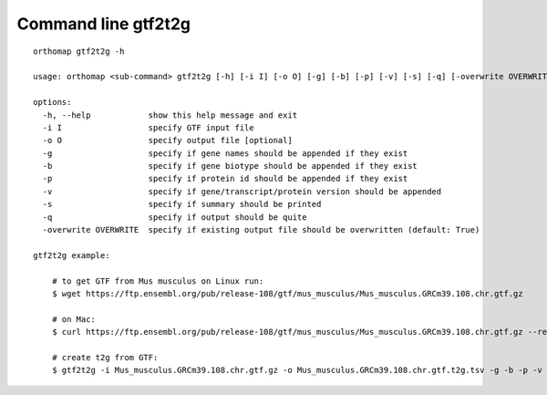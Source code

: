 .. _gtf2t2g_cmd:

Command line gtf2t2g
====================

::

    orthomap gtf2t2g -h

    usage: orthomap <sub-command> gtf2t2g [-h] [-i I] [-o O] [-g] [-b] [-p] [-v] [-s] [-q] [-overwrite OVERWRITE]

    options:
      -h, --help            show this help message and exit
      -i I                  specify GTF input file
      -o O                  specify output file [optional]
      -g                    specify if gene names should be appended if they exist
      -b                    specify if gene biotype should be appended if they exist
      -p                    specify if protein id should be appended if they exist
      -v                    specify if gene/transcript/protein version should be appended
      -s                    specify if summary should be printed
      -q                    specify if output should be quite
      -overwrite OVERWRITE  specify if existing output file should be overwritten (default: True)

    gtf2t2g example:

        # to get GTF from Mus musculus on Linux run:
        $ wget https://ftp.ensembl.org/pub/release-108/gtf/mus_musculus/Mus_musculus.GRCm39.108.chr.gtf.gz

        # on Mac:
        $ curl https://ftp.ensembl.org/pub/release-108/gtf/mus_musculus/Mus_musculus.GRCm39.108.chr.gtf.gz --remote-name

        # create t2g from GTF:
        $ gtf2t2g -i Mus_musculus.GRCm39.108.chr.gtf.gz -o Mus_musculus.GRCm39.108.chr.gtf.t2g.tsv -g -b -p -v -s
